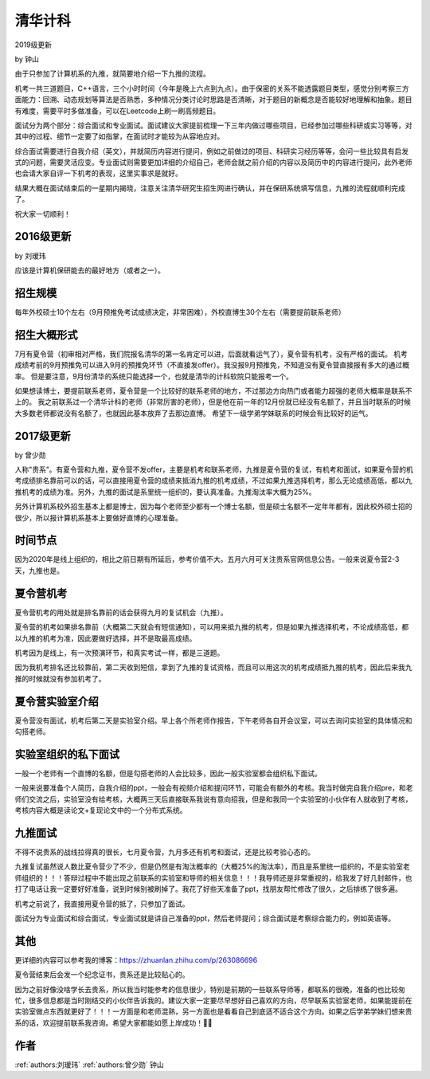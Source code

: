 清华计科
=====================================

2019级更新

by 钟山

由于只参加了计算机系的九推，就简要地介绍一下九推的流程。

机考一共三道题目，C++语言，三个小时时间（今年是晚上六点到九点）。由于保密的关系不能透露题目类型，感觉分别考察三方面能力：回溯、动态规划等算法是否熟悉，多种情况分类讨论时思路是否清晰，对于题目的新概念是否能较好地理解和抽象。题目有难度，需要平时多做准备，可以在Leetcode上刷一刷高频题目。

面试分为两个部分：综合面试和专业面试。面试建议大家提前梳理一下三年内做过哪些项目，已经参加过哪些科研或实习等等，对其中的过程、细节一定要了如指掌，在面试时才能较为从容地应对。

综合面试需要进行自我介绍（英文），并就简历内容进行提问，例如之前做过的项目、科研实习经历等等，会问一些比较具有启发式的问题，需要灵活应变。专业面试则需要更加详细的介绍自己，老师会就之前介绍的内容以及简历中的内容进行提问，此外老师也会请大家自评一下机考的表现，这里实事求是就好。

结果大概在面试结束后的一星期内揭晓，注意关注清华研究生招生网进行确认，并在保研系统填写信息，九推的流程就顺利完成了。

祝大家一切顺利！

2016级更新
--------------------------------------

by 刘瑷玮

应该是计算机保研能去的最好地方（或者之一）。

招生规模
--------------------------------------

每年外校硕士10个左右（9月预推免考试成绩决定，非常困难），外校直博生30个左右（需要提前联系老师）

招生大概形式
--------------------------------------

7月有夏令营（初审相对严格，我们院报名清华的第一名肯定可以进，后面就看运气了），夏令营有机考，没有严格的面试。 机考成绩考前的9月预推免可以进入9月的预推免环节（不直接发offer）。我没报9月预推免，不知道没有夏令营直接报有多大的通过概率。 但是要注意，9月份清华的系统只能选择一个，也就是清华的计科软院只能报考一个。
 
如果想读博士，要提前联系老师，夏令营是一个比较好的联系老师的地方，不过那边方向热门或者能力超强的老师大概率是联系不上的。 我之前联系过一个清华计科的老师（非常厉害的老师），但是他在前一年的12月份就已经没有名额了，并且当时联系的时候大多数老师都说没有名额了，也就因此基本放弃了去那边直博。 希望下一级学弟学妹联系的时候会有比较好的运气。

2017级更新
--------------------------------------

by 曾少勋

人称"贵系”。有夏令营和九推，夏令营不发offer，主要是机考和联系老师，九推是夏令营的复试，有机考和面试，如果夏令营的机考成绩排名靠前可以的话，可以直接用夏令营的成绩来抵消九推的机考成绩，不过如果九推选择机考，那么无论成绩高低，都以九推机考的成绩为准。另外，九推的面试是系里统一组织的，要认真准备。九推淘汰率大概为25%。

另外计算机系校外招生基本上都是博士，因为每个老师至少都有一个博士名额，但是硕士名额不一定年年都有，因此校外硕士招的很少，所以报计算机系基本上要做好直博的心理准备。

时间节点
--------------------------------------

因为2020年是线上组织的，相比之前日期有所延后，参考价值不大。五月六月可关注贵系官网信息公告。一般来说夏令营2-3天，九推也是。

夏令营机考
--------------------------------------

夏令营机考的用处就是排名靠前的话会获得九月的复试机会（九推）。

夏令营的机考如果排名靠前（大概第二天就会有短信通知），可以用来抵九推的机考，但是如果九推选择机考，不论成绩高低，都以九推的机考为准，因此要做好选择，并不是取最高成绩。

机考因为是线上，有一次预演环节，和真实考试一样，都是三道题。
 
因为我机考排名还比较靠前，第二天收到短信，拿到了九推的复试资格，而且可以用这次的机考成绩抵九推的机考，因此后来我九推的时候就没有参加机考了。

夏令营实验室介绍
--------------------------------------

夏令营没有面试，机考后第二天是实验室介绍。早上各个所老师作报告，下午老师各自开会议室，可以去询问实验室的具体情况和勾搭老师。

实验室组织的私下面试
--------------------------------------

一般一个老师有一个直博的名额，但是勾搭老师的人会比较多，因此一般实验室都会组织私下面试。

一般来说要准备个人简历，自我介绍的ppt，一般会有视频介绍和提问环节，可能会有额外的考核。我当时做完自我介绍pre，和老师们交流之后，实验室没有给考核，大概两三天后直接联系我说有意向招我，但是和我同一个实验室的小伙伴有人就收到了考核，考核内容大概是读论文+复现论文中的一个分布式系统。

九推面试
--------------------------------------

不得不说贵系的战线拉得真的很长，七月夏令营，九月多还有机考和面试，还是比较考验心态的。

九推复试虽然说人数比夏令营少了不少，但是仍然是有淘汰概率的（大概25%的淘汰率），而且是系里统一组织的，不是实验室老师组织的！！！答辩过程中不能出现之前联系的实验室和导师的相关信息！！！我导师还是非常重视的，给我发了好几封邮件，也打了电话让我一定要好好准备，说到时候别被刷掉了。我花了好些天准备了ppt，找朋友帮忙修改了很久，之后排练了很多遍。

机考之前说了，我直接用夏令营的抵了，只参加了面试。

面试分为专业面试和综合面试，专业面试就是讲自己准备的ppt，然后老师提问；综合面试是考察综合能力的，例如英语等。

其他
--------------------------------------

更详细的内容可以参考我的博客：https://zhuanlan.zhihu.com/p/263086696

夏令营结束后会发一个纪念证书，贵系还是比较贴心的。

因为之前好像没啥学长去贵系，所以我当时能参考的信息很少，特别是前期的一些联系导师等，都联系的很晚，准备的也比较匆忙，很多信息都是当时刚结交的小伙伴告诉我的。建议大家一定要尽早想好自己喜欢的方向，尽早联系实验室老师，如果能提前在实验室做点东西就更好了！！！一方面是和老师混熟，另一方面也是看看自己到底适不适合这个方向。如果之后学弟学妹们想来贵系的话，欢迎提前联系我咨询。希望大家都能如愿上岸成功！

作者
--------------------------------------
:ref:`authors:刘瑷玮` :ref:`authors:曾少勋` 钟山
